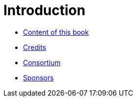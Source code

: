 Introduction
============

* link:book.adoc[Content of this book]

* link:credits.adoc[Credits]

* link:consortium.adoc[Consortium]

* link:sponsors.adoc[Sponsors]